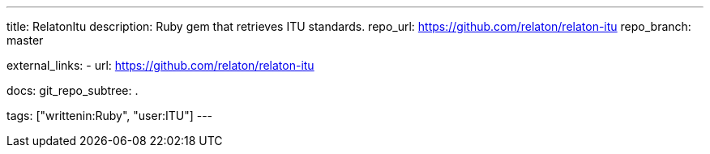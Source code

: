---
title: RelatonItu
description: Ruby gem that retrieves ITU standards.
repo_url: https://github.com/relaton/relaton-itu
repo_branch: master

external_links:
  - url: https://github.com/relaton/relaton-itu

docs:
  git_repo_subtree: .

tags: ["writtenin:Ruby", "user:ITU"]
---
